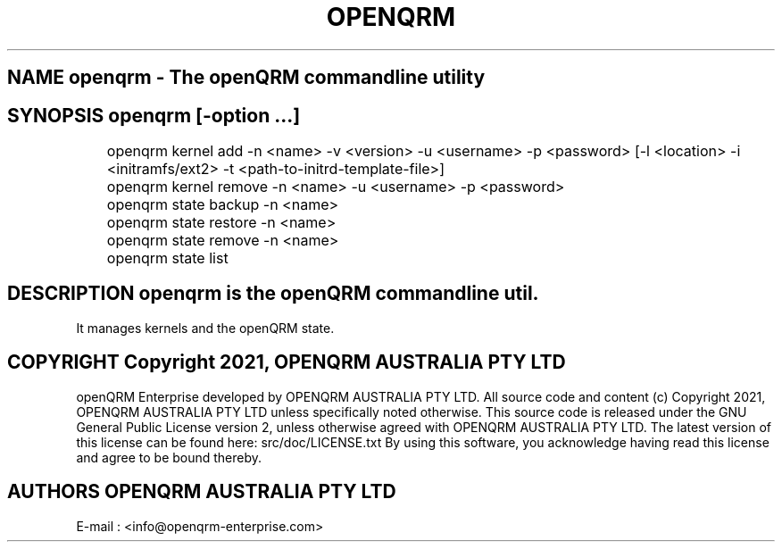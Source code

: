.TH OPENQRM 1

.SH NAME openqrm \- The openQRM commandline utility

.SH SYNOPSIS openqrm [\-option ...]

	openqrm kernel add -n <name> -v <version> -u <username> -p <password> [-l <location> -i <initramfs/ext2> -t <path-to-initrd-template-file>]

	openqrm kernel remove -n <name> -u <username> -p <password>

	openqrm state backup -n <name>

	openqrm state restore -n <name>

	openqrm state remove -n <name>

	openqrm state list

.SH DESCRIPTION \fIopenqrm\fP is the openQRM commandline util.
It manages kernels and the openQRM state.

.PP It was written for http://www.openqrm.org

.SH COPYRIGHT Copyright 2021, OPENQRM AUSTRALIA PTY LTD

openQRM Enterprise developed by OPENQRM AUSTRALIA PTY LTD.
All source code and content (c) Copyright 2021, OPENQRM AUSTRALIA PTY LTD unless specifically noted otherwise.
This source code is released under the GNU General Public License version 2, unless otherwise agreed with OPENQRM AUSTRALIA PTY LTD.
The latest version of this license can be found here: src/doc/LICENSE.txt
By using this software, you acknowledge having read this license and agree to be bound thereby.

.SH AUTHORS OPENQRM AUSTRALIA PTY LTD
E-mail :  <info@openqrm-enterprise.com>
